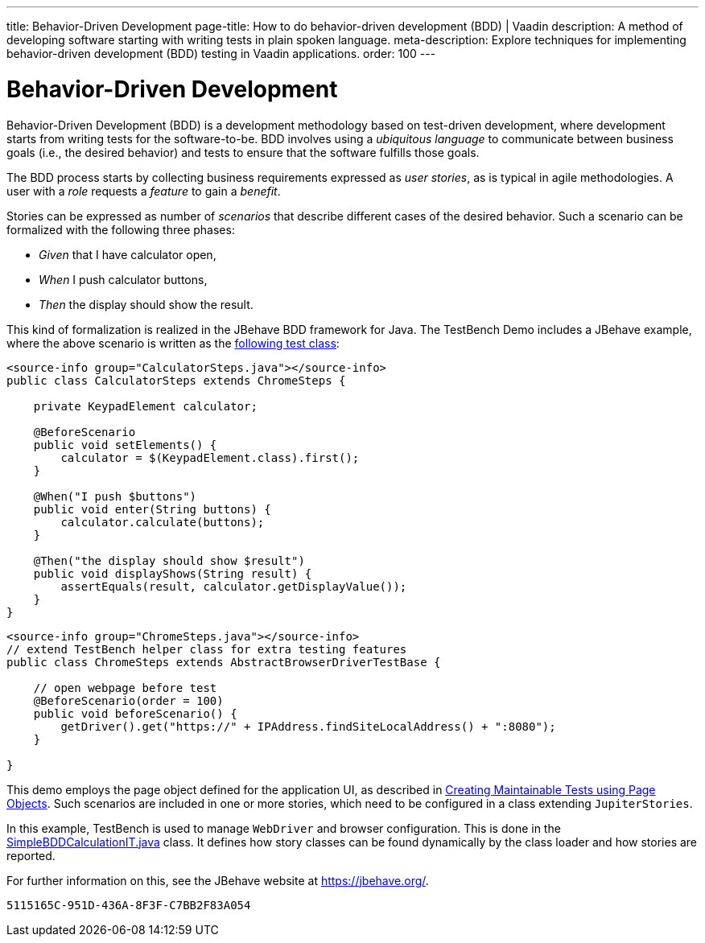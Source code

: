 ---
title: Behavior-Driven Development
page-title: How to do behavior-driven development (BDD) | Vaadin
description: A method of developing software starting with writing tests in plain spoken language.
meta-description: Explore techniques for implementing behavior-driven development (BDD) testing in Vaadin applications.
order: 100
---


= Behavior-Driven Development

Behavior-Driven Development (BDD) is a development methodology based on test-driven development, where development starts from writing tests for the software-to-be. BDD involves using a _ubiquitous language_ to communicate between business goals (i.e., the desired behavior) and tests to ensure that the software fulfills those goals.

The BDD process starts by collecting business requirements expressed as _user stories_, as is typical in agile methodologies. A user with a _role_ requests a _feature_ to gain a _benefit_.

Stories can be expressed as number of _scenarios_ that describe different cases of the desired behavior. Such a scenario can be formalized with the following three phases:

pass:[<!-- vale Vaadin.FirstPerson = NO -->]

- _Given_ that I have calculator open,

- _When_ I push calculator buttons,

- _Then_ the display should show the result.

pass:[<!-- vale Vaadin.FirstPerson = YES -->]

This kind of formalization is realized in the JBehave BDD framework for Java. The TestBench Demo includes a JBehave example, where the above scenario is written as the link:https://github.com/vaadin/testbench-demo/blob/master/src/test/java/com/vaadin/testbenchexample/bdd/CalculatorSteps.java[following test class]:

[.example]
--
[source,java]
----
<source-info group="CalculatorSteps.java"></source-info>
public class CalculatorSteps extends ChromeSteps {

    private KeypadElement calculator;

    @BeforeScenario
    public void setElements() {
        calculator = $(KeypadElement.class).first();
    }

    @When("I push $buttons")
    public void enter(String buttons) {
        calculator.calculate(buttons);
    }

    @Then("the display should show $result")
    public void displayShows(String result) {
        assertEquals(result, calculator.getDisplayValue());
    }
}
----
[source,java]
----
<source-info group="ChromeSteps.java"></source-info>
// extend TestBench helper class for extra testing features
public class ChromeSteps extends AbstractBrowserDriverTestBase {

    // open webpage before test
    @BeforeScenario(order = 100)
    public void beforeScenario() {
        getDriver().get("https://" + IPAddress.findSiteLocalAddress() + ":8080");
    }

}
----
--

This demo employs the page object defined for the application UI, as described in <<page-objects#,Creating Maintainable Tests using Page Objects>>. Such scenarios are included in one or more stories, which need to be configured in a class extending `JupiterStories`.

In this example, TestBench is used to manage `WebDriver` and browser configuration. This is done in the link:https://github.com/vaadin/testbench-demo/blob/master/src/test/java/com/vaadin/testbenchexample/bdd/SimpleBDDCalculationIT.java[SimpleBDDCalculationIT.java] class. It defines how story classes can be found dynamically by the class loader and how stories are reported.

For further information on this, see the JBehave website at https://jbehave.org/.


[discussion-id]`5115165C-951D-436A-8F3F-C7BB2F83A054`
